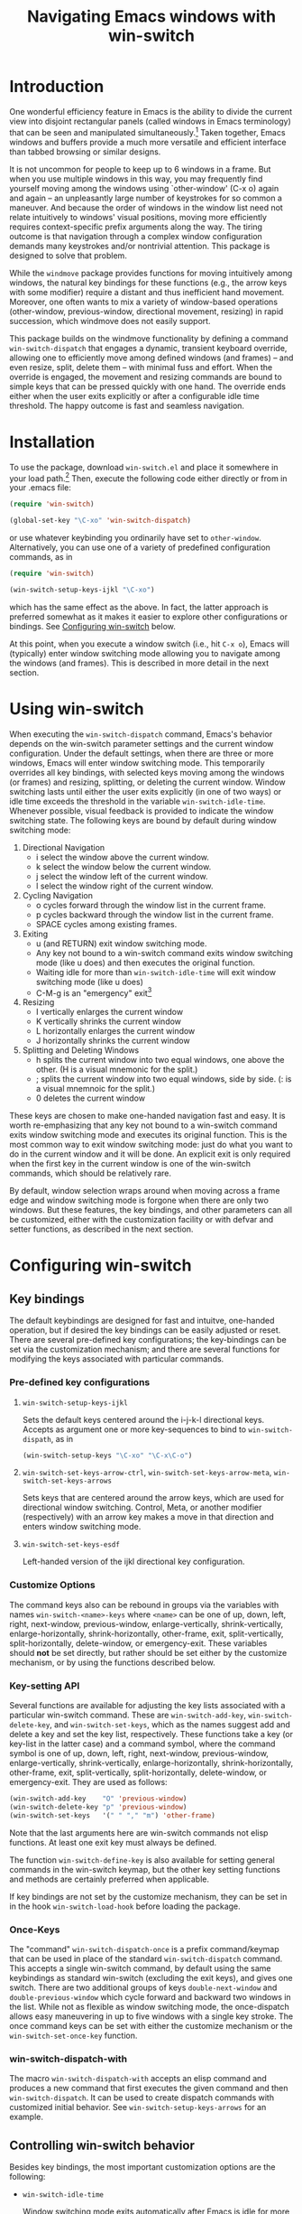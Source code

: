 #+TITLE: Navigating Emacs windows with win-switch


* Introduction

One wonderful efficiency feature in Emacs is the ability to
divide the current view into disjoint rectangular panels
(called windows in Emacs terminology) that can be seen and
manipulated simultaneously.[fn:1] Taken together, Emacs
windows and buffers provide a much more versatile and
efficient interface than tabbed browsing or similar designs.

It is not uncommon for people to keep up to 6 windows in a
frame. But when you use multiple windows in this way, you
may frequently find yourself moving among the windows using
`other-window' (C-x o) again and again -- an unpleasantly
large number of keystrokes for so common a maneuver. And
because the order of windows in the window list need not
relate intuitively to windows' visual positions, moving more
efficiently requires context-specific prefix arguments along
the way. The tiring outcome is that navigation through a
complex window configuration demands many keystrokes and/or
nontrivial attention. This package is designed to solve that
problem.

While the =windmove= package provides functions for moving
intuitively among windows, the natural key bindings for these
functions (e.g., the arrow keys with some modifier) require a
distant and thus inefficient hand movement. Moreover, one often
wants to mix a variety of window-based operations (other-window,
previous-window, directional movement, resizing) in rapid
succession, which windmove does not easily support.

This package builds on the windmove functionality by defining a
command ~win-switch-dispatch~ that engages a dynamic, transient
keyboard override, allowing one to efficiently move among defined
windows (and frames) -- and even resize, split, delete them -- with
minimal fuss and effort. When the override is engaged, the movement
and resizing commands are bound to simple keys that can be pressed
quickly with one hand. The override ends either when the user exits
explicitly or after a configurable idle time threshold. The happy
outcome is fast and seamless navigation.


* Installation

To use the package, download ~win-switch.el~ and place it
somewhere in your load path.[fn:2] Then, execute the following code
either directly or from in your .emacs file:

#+begin_src emacs-lisp
    (require 'win-switch)

    (global-set-key "\C-xo" 'win-switch-dispatch)
#+end_src

or use whatever keybinding you ordinarily have set to =other-window=.
Alternatively, you can use one of a variety of predefined configuration
commands, as in

#+begin_src emacs-lisp
    (require 'win-switch)

    (win-switch-setup-keys-ijkl "\C-xo")
#+end_src

which has the same effect as the above. In fact, the latter approach
is preferred somewhat as it makes it easier to explore other configurations
or bindings. See [[#config][Configuring win-switch]] below.

At this point, when you execute a window switch (i.e., hit ~C-x o~),
Emacs will (typically) enter window switching mode allowing you to navigate
among the windows (and frames). This is described in more detail in
the next section.


* Using win-switch

When executing the =win-switch-dispatch= command, Emacs's
behavior depends on the win-switch parameter settings and
the current window configuration. Under the default
settings, when there are three or more windows, Emacs will
enter window switching mode. This temporarily overrides all
key bindings, with selected keys moving among the windows
(or frames) and resizing, splitting, or deleting the current
window. Window switching lasts until either the user exits
explicitly (in one of two ways) or idle time exceeds the
threshold in the variable =win-switch-idle-time=. Whenever
possible, visual feedback is provided to indicate the window
switching state. The following keys are bound by default
during window switching mode:

  1. Directional Navigation
     + i select the window above the current window.
     + k select the window below the current window.
     + j select the window left of the current window.
     + l select the window right of the current window.

  2. Cycling Navigation
     + o cycles forward through the window list in the current frame.
     + p cycles backward through the window list in the current frame.
     + SPACE cycles among existing frames.

  3. Exiting
     + u (and RETURN) exit window switching mode.
     + Any key not bound to a win-switch command exits
       window switching mode (like u does) and then executes
       the original function.
     + Waiting idle for more than =win-switch-idle-time= will
       exit window switching mode (like u does)
     + C-M-g is an "emergency" exit[fn:3]

  4. Resizing
     + I vertically enlarges the current window
     + K vertically shrinks the current window
     + L horizontally enlarges the current window
     + J horizontally shrinks the current window

  5. Splitting and Deleting Windows
     + h splits the current window into two equal windows,
       one above the other.  (H is a visual mnemonic for the split.)
     + ; splits the current window into two equal windows,
       side by side. (: is a visual mnemnoic for the split.)
     + 0 deletes the current window  
       
These keys are chosen to make one-handed navigation fast and easy.
It is worth re-emphasizing that any key not bound to a win-switch
command exits window switching mode and executes its original function.
This is the most common way to exit window switching mode: just do what
you want to do in the current window and it will be done.
An explicit exit is only required when the first key in the
current window is one of the win-switch commands, which should be
relatively rare.

By default, window selection wraps around when moving across a frame
edge and window switching mode is forgone when there are only two
windows. But these features, the key bindings, and other parameters
can all be customized, either with the customization facility or
with defvar and setter functions, as described in the next section.


* Configuring win-switch
  :PROPERTIES:
  :CUSTOM_ID: config
  :END:

** Key bindings
The default keybindings are designed for fast and intuitve,
one-handed operation, but if desired the key bindings can be
easily adjusted or reset. There are several pre-defined key
configurations; the key-bindings can be set via the
customization mechanism; and there are several functions for
modifying the keys associated with particular commands.

*** Pre-defined key configurations

    1. =win-switch-setup-keys-ijkl=

       Sets the default keys centered around the i-j-k-l
       directional keys. Accepts as argument one or more
       key-sequences to bind to =win-switch-dispath=, as
       in

       #+begin_src emacs-lisp
           (win-switch-setup-keys "\C-xo" "\C-x\C-o")
       #+end_src

    2. =win-switch-set-keys-arrow-ctrl=,
       =win-switch-set-keys-arrow-meta=,
       =win-switch-set-keys-arrows=

       Sets keys that are centered around the arrow keys,
       which are used for directional window switching.
       Control, Meta, or another modifier (respectively)
       with an arrow key makes a move in that direction
       and enters window switching mode.

    3. =win-switch-set-keys-esdf=

       Left-handed version of the ijkl directional
       key configuration.
       

*** Customize Options

The command keys also can be rebound in groups via the
variables with names =win-switch-<name>-keys= where =<name>=
can be one of up, down, left, right, next-window,
previous-window, enlarge-vertically, shrink-vertically,
enlarge-horizontally, shrink-horizontally, other-frame,
exit, split-vertically, split-horizontally, delete-window,
or emergency-exit. These variables should *not* be set
directly, but rather should be set either by the customize
mechanism, or by using the functions described below.

*** Key-setting API

Several functions are available for adjusting the key lists
associated with a particular win-switch command. These are
=win-switch-add-key=, =win-switch-delete-key=, and
=win-switch-set-keys=, which as the names suggest add and
delete a key and set the key list, respectively. These
functions take a key (or key-list in the latter case) and a
command symbol, where the command symbol is one of up, down,
left, right, next-window, previous-window,
enlarge-vertically, shrink-vertically, enlarge-horizontally,
shrink-horizontally, other-frame, exit, split-vertically,
split-horizontally, delete-window, or emergency-exit. They
are used as follows:

#+begin_src emacs-lisp
  (win-switch-add-key    "O" 'previous-window)
  (win-switch-delete-key "p" 'previous-window)
  (win-switch-set-keys   '(" " "," "m") 'other-frame)
#+end_src

Note that the last arguments here are win-switch commands
not elisp functions. At least one exit key must always be
defined.

The function =win-switch-define-key= is also available for
setting general commands in the win-switch keymap, but the
other key setting functions and methods are certainly
preferred when applicable.

If key bindings are not set by the customize mechanism,
they can be set in in the hook =win-switch-load-hook= before
loading the package. 

*** Once-Keys

The "command" =win-switch-dispatch-once= is a prefix command/keymap
that can be used in place of the standard =win-switch-dispatch=
command. This accepts a single win-switch command, by default
using the same keybindings as standard win-switch (excluding
the exit keys), and gives one switch. There are two additional
groups of keys =double-next-window= and =double-previous-window=
which cycle forward and backward two windows in the list.
While not as flexible as window switching mode, the once-dispatch
allows easy maneuvering in up to five windows with a single
key stroke. The once command keys can be set with either
the customize mechanism or the =win-switch-set-once-key= function.

*** win-switch-dispatch-with

The macro =win-switch-dispatch-with= accepts an elisp command
and produces a new command that first executes the given
command and then =win-switch-dispatch=. It can be used
to create dispatch commands with customized initial behavior.
See =win-switch-setup-keys-arrows= for an example.


** Controlling win-switch behavior

Besides key bindings, the most important customization options are
the following:

  + =win-switch-idle-time=

    Window switching mode exits automatically after Emacs is
    idle for more than this time. The idle time should be
    set so that one does not have to either rush or wait.
    (While explicit exit always works, it is nice to have
    window-switching mode end on its own at just the right
    time.) This may require some personalized fiddling to
    find a comfortable value, though the default should be
    pretty good.

  + =win-switch-window-threshold=

    When the current frame has more than this many windows,
    =win-switch-dispatch= enters window-switching mode
    unconditionally; otherwise, it acts like
    =win-switch-other-window-function= (which is
    =other-window= by default).
    
  + =win-switch-other-window-first=

    Whether to move to next window in the window list before
    entering window switching mode. This can be either a
    boolean value or a function that returns a boolean
    function. The latter allows a context sensitive
    decision; see =win-switch-authors-configuration= for an
    example.

  + =win-switch-wrap-around=  (set via =win-switch-set-wrap-around=.)

    If non-nil, directional moves across the edge of the
    frame wrap around to the other side of the frame
    (top to bottom, left to right, etc.). This should
    not be set directly but by the setting function
    =win-switch-set-wrap-around=.

  + =win-switch-other-window-function=

    If non-nil, this should be a function that handles the
    window switching as does =other-window=. One application
    of this parameter is when win-switch is used with
    packages like icicles that remap the other-window
    function (see =icicle-other-window-or-frame=). If nil,
    the default, =other-window= is used.
    
The other customizable parameters control how win-switch
mode gives feedback indicating whether window switching is
engaged.

  + =win-switch-provide-visual-feedback=
  + =win-switch-feedback-background-color=
  + =win-switch-feedback-foreground-color=
  + =win-switch-on-feedback-function=
  + =win-switch-off-feedback-function=

The feedback mechanisms are intended to make it salient when
window switching mode is on or off and can be customized at
several scales. The default method changes the
colors on the mode line in the current window during
window switching mode (restoring them after), along
with transient messages in the echo area.

Finally, three hooks are available to change settings or
behavior at load time, when window switching turns on, and
when window switching turns off. Extra care should be taken
to handle errors properly in the latter two, if they are
used.

  + =win-switch-load-hook=
  + =win-switch-on-hook=
  + =win-switch-off-hook=

* Testing and Bug Reports

The associated package =ws-test.el= in the same repository
contains a framework for automated testing of win-switch.
Load the package and execute the comand =ws-test-run-all=
within emacs, i.e. do =M-x ws-test-run-all=.
(There are other ways to run tests in the framework but
that is the simplest.)
A report on the test results will then come up, typically
in its own frame. If there are any failures, instructions
for reporting tne tests will be given. Please copy
the test report and provide as much information as you
can about your platform, emacs setup, and ideally your
emacs init file. New tests will be added over time.

If when using ~win-switch~, you encounter any problems,
anomalies, or curiosities, please report them to me at
=genovese@cmu.edu=, along with information about your
platform, emacs version, and emacs initialization. In
addition, feel free to send me feature requests to the same
address. In both cases, I would appreciate if you would
include "win-switch" on the subject line.


* Notes 

win-switch is not a formal major or minor mode, more of an
overriding mode. This started as a way to explore dynamic
keybindings, an idea that is generalized considerably in my
packages =quick-nav= and =power-keys=. The latter introduces
some programming abstractions that can be used to easily
install dynamic keymaps of several flavors. I plan to use
the =power-keys.el= mechanisms for this package in a later
version.


* Footnotes

[fn:1] There is an unfortunate conflict in terminology between Emacs
and traditional window systems. An Emacs /frame/ corresponds to a
/window/ in a traditional window system. An Emacs /window/ is a
panel within a frame that displays a /buffer/. There is no direct
analog to windows and buffers in standard window systems, though
tabbed browsing is perhaps the closest common approach.
I will use Emacs terminology in what follows.

[fn:2] Common locations are the system site-lisp directory or
the sub-directory ~.emacs.d~ of the user's home directory.
Alternatively, you can load the file directly with the
=load-file= command.

[fn:3] The emergency exit key causes a no-frills escape from
window switching mode in case of an unexpected error during
a user defined function or hook (as a customization option)
called during window switching mode. This is a paranoid
precaution only, and you are very unlikely to need this. Use
only as a last resort because it does not handle feedback or
other clean up mechanisms. This functionality may be removed
in future versions.


